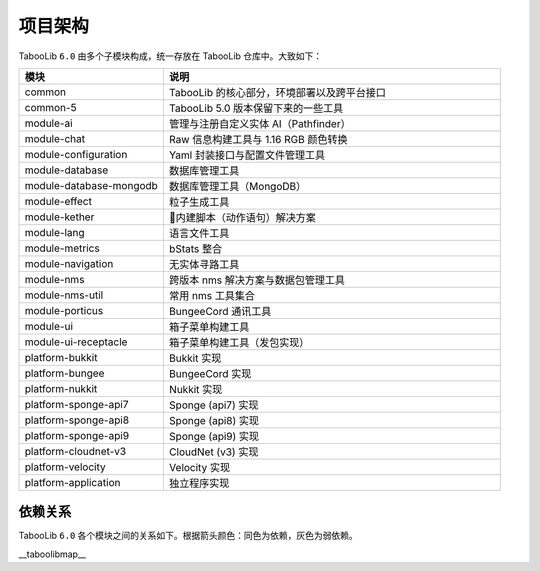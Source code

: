 =========
项目架构
=========

TabooLib ``6.0`` 由多个子模块构成，统一存放在 TabooLib 仓库中。大致如下：

.. csv-table::
   :header: "模块", "说明"
   :widths: 3, 7
   
   "common", "TabooLib 的核心部分，环境部署以及跨平台接口"
   "common-5", "TabooLib 5.0 版本保留下来的一些工具"
   "module-ai", "管理与注册自定义实体 AI（Pathfinder）"
   "module-chat", "Raw 信息构建工具与 1.16 RGB 颜色转换"
   "module-configuration", "Yaml 封装接口与配置文件管理工具"
   "module-database", "数据库管理工具"
   "module-database-mongodb", "数据库管理工具（MongoDB）"
   "module-effect", "粒子生成工具"
   "module-kether", "内建脚本（动作语句）解决方案"
   "module-lang", "语言文件工具"
   "module-metrics", "bStats 整合"
   "module-navigation", "无实体寻路工具"
   "module-nms", "跨版本 nms 解决方案与数据包管理工具"
   "module-nms-util", "常用 nms 工具集合"
   "module-porticus", "BungeeCord 通讯工具"
   "module-ui", "箱子菜单构建工具"
   "module-ui-receptacle", "箱子菜单构建工具（发包实现）"
   "platform-bukkit", "Bukkit 实现"
   "platform-bungee", "BungeeCord 实现"
   "platform-nukkit", "Nukkit 实现"
   "platform-sponge-api7", "Sponge (api7) 实现"
   "platform-sponge-api8", "Sponge (api8) 实现"
   "platform-sponge-api9", "Sponge (api9) 实现"
   "platform-cloudnet-v3", "CloudNet (v3) 实现"
   "platform-velocity", "Velocity 实现"
   "platform-application", "独立程序实现"

依赖关系
--------

TabooLib ``6.0`` 各个模块之间的关系如下。根据箭头颜色：同色为依赖，灰色为弱依赖。

__taboolibmap__
